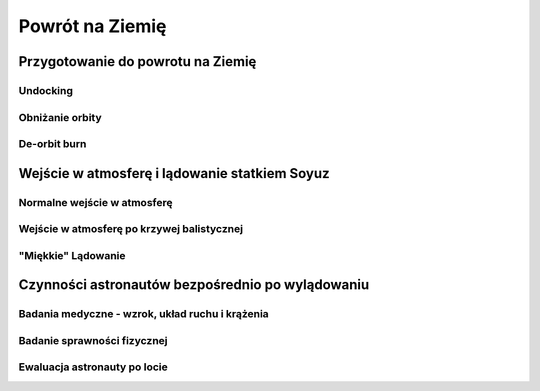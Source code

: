 ****************
Powrót na Ziemię
****************

.. todo::
    - "Agreement on the Rescue of Astronauts, the Return of Astronauts and the Return of Objects Launched into Outer Space"
    - http://www.unoosa.org/oosa/en/ourwork/spacelaw/treaties/introrescueagreement.html

Przygotowanie do powrotu na Ziemię
==================================
.. todo::
    - Astronauci wydłużają się o 5-7 cm i maja problemy z mieszczeniem się w swoje Custom made siedzenia w soyuzie
    - Space Shuttle Wystawiała kółka by się rozgrzały

Undocking
---------

Obniżanie orbity
----------------

De-orbit burn
-------------

Wejście w atmosferę i lądowanie statkiem Soyuz
==============================================

Normalne wejście w atmosferę
----------------------------

Wejście w atmosferę po krzywej balistycznej
-------------------------------------------

"Miękkie" Lądowanie
-------------------

Czynności astronautów bezpośrednio po wylądowaniu
=================================================

Badania medyczne - wzrok, układ ruchu i krążenia
------------------------------------------------
.. todo::
    - W kosmosie układ odpornościowy jest znacznie osłabiony i dużo bardziej podatny na infekcje
    - Układ kostny osłabiony przez środowisko mikrograwitacji musi przetrzymać duże przeciążenie przy reentry a pózniej przez najbliższe dni na ziemi
    - serce musi się przystosować do pompowania krwi w grawitacji
    - Podwyższone tętno
    - Uczucie słabości w nogach jak po przebiegnięciu maratonu
    - Rozciągaj się codziennie
    - Mięśnie stają się krótsze, szczególnie te od chodzenia i zaczynają ciagnąć stawy, których normalnie nie ciągną

Badanie sprawności fizycznej
----------------------------
.. todo:: Badanie zręczności - konstrukcja elementów bazy

Ewaluacja astronauty po locie
-----------------------------
.. todo:: Post-flight evaluation
